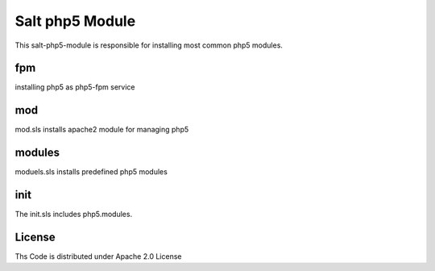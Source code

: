 ================
Salt php5 Module
================

This salt-php5-module is responsible for installing most common php5 modules.

fpm
===

installing php5 as php5-fpm service

mod
===

mod.sls installs apache2 module for managing php5

modules
=======

moduels.sls installs predefined php5 modules

init
====

The init.sls includes php5.modules.

License
=======

Ths Code is distributed under Apache 2.0 License

.. _`Apache 2.0 license`: http://www.apache.org/licenses/LICENSE-2.0.html
